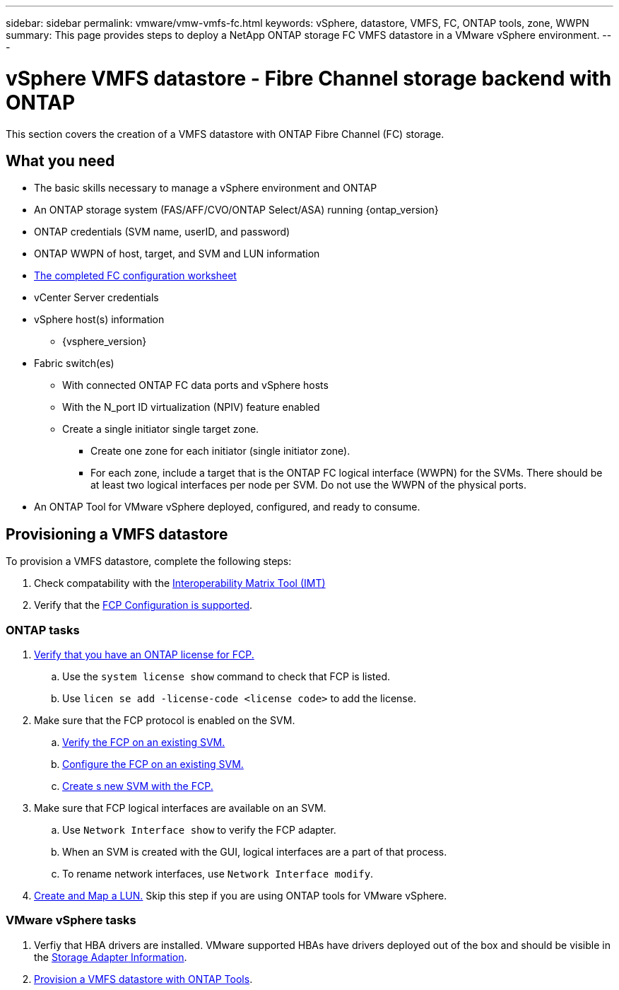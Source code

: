 ---
sidebar: sidebar
permalink: vmware/vmw-vmfs-fc.html
keywords: vSphere, datastore, VMFS, FC, ONTAP tools, zone, WWPN
summary: This page provides steps to deploy a NetApp ONTAP storage FC VMFS datastore in a VMware vSphere environment.
---

= vSphere VMFS datastore - Fibre Channel storage backend with ONTAP
:hardbreaks:
:nofooter:
:icons: font
:linkattrs:
:imagesdir: ../media/

[.lead]
This section covers the creation of a VMFS datastore with ONTAP Fibre Channel (FC) storage.

== What you need

* The basic skills necessary to manage a vSphere environment and ONTAP
* An ONTAP storage system (FAS/AFF/CVO/ONTAP Select/ASA) running {ontap_version}
* ONTAP credentials (SVM name, userID, and password)
* ONTAP WWPN of host, target, and SVM and LUN information
* link:++https://docs.netapp.com/ontap-9/topic/com.netapp.doc.exp-fc-esx-cpg/GUID-429C4DDD-5EC0-4DBD-8EA8-76082AB7ADEC.html++[The completed FC configuration worksheet]
* vCenter Server credentials
* vSphere host(s) information
** {vsphere_version}
* Fabric switch(es)
** With connected ONTAP FC data ports and vSphere hosts
** With the N_port ID virtualization (NPIV) feature enabled
** Create a single initiator single target zone.
*** Create one zone for each initiator (single initiator zone).
*** For each zone, include a target that is the ONTAP FC logical interface (WWPN) for the SVMs. There should be at least two logical interfaces per node per SVM. Do not use the WWPN of the physical ports.
* An ONTAP Tool for VMware vSphere deployed, configured, and ready to consume.

== Provisioning a VMFS datastore
To provision a VMFS datastore, complete the following steps:

. Check compatability with the https://mysupport.netapp.com/matrix[Interoperability Matrix Tool (IMT)]
. Verify that the link:++https://docs.netapp.com/ontap-9/topic/com.netapp.doc.exp-fc-esx-cpg/GUID-7D444A0D-02CE-4A21-8017-CB1DC99EFD9A.html++[FCP Configuration is supported].

=== ONTAP tasks

. link:https://docs.netapp.com/us-en/ontap-cli-98/system-license-show.html[Verify that you have an ONTAP license for FCP.]
.. Use the `system license show` command to check that FCP is listed.
.. Use `licen  se add -license-code <license code>` to add the license.
+
////
. Identify the physical fcp ports
Use `Network fcp adapter show` to check adapters are listed.
Use `Node run local sysconfig -v` to verify devices connected to current storage node.
Check `System node hardware unified-connect show`. May need to change the type to initiator.
////
+

. Make sure that the FCP protocol is enabled on the SVM.
.. link:++https://docs.netapp.com/ontap-9/topic/com.netapp.doc.exp-fc-esx-cpg/GUID-1C31DF2B-8453-4ED0-952A-DF68C3D8B76F.html++[Verify the FCP on an existing SVM.]
.. link:++https://docs.netapp.com/ontap-9/topic/com.netapp.doc.exp-fc-esx-cpg/GUID-D322649F-0334-4AD7-9700-2A4494544CB9.html++[Configure the FCP on an existing SVM.]
.. link:++https://docs.netapp.com/ontap-9/topic/com.netapp.doc.exp-fc-esx-cpg/GUID-0FCB46AA-DA18-417B-A9EF-B6A665DB77FC.html++[Create s new SVM with the FCP.]
. Make sure that FCP logical interfaces are available on an SVM.
.. Use `Network Interface show` to verify the FCP adapter.
.. When an SVM is created with the GUI, logical interfaces are a part of that process.
.. To rename network interfaces, use `Network Interface modify`.
. link:++https://docs.netapp.com/ontap-9/topic/com.netapp.doc.dot-cm-sanag/GUID-D4DAC7DB-A6B0-4696-B972-7327EE99FD72.html++[Create and Map a LUN.] Skip this step if you are using ONTAP tools for VMware vSphere.


=== VMware vSphere tasks

. Verfiy that HBA drivers are installed. VMware supported HBAs have drivers deployed out of the box and should be visible in the link:++https://techdocs.broadcom.com/us/en/vmware-cis/vsphere/vsphere/7-0/vsphere-storage-7-0/getting-started-with-a-traditional-storage-model-in-vsphere-environment/supported-storage-adapters/view-storage-adapters-available-on-an-esxi-host.html++[Storage Adapter Information].

. link:++https://docs.netapp.com/vapp-98/topic/com.netapp.doc.vsc-iag/GUID-D7CAD8AF-E722-40C2-A4CB-5B4089A14B00.html++[Provision a VMFS datastore with ONTAP Tools].


// NetApp Solutions restructuring (jul 2025) - renamed from vmware/vsphere_ontap_auto_block_fc.adoc
